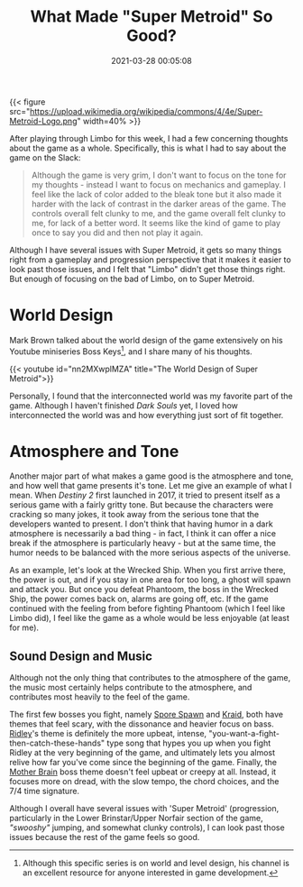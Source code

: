 #+title: What Made "Super Metroid" So Good?
#+date: 2021-03-28 00:05:08
#+layout: single
#+summary: This post is my response to playing Limbo this week, as well as my thoughts on '/Super Metroid/'.
#+type: post
#+draft: false
#+dgstArchive: false
#+dgstLink: dgst101/2020/12/what-made-super-metroid-so-good/
#+tags[]: dgst101 super-metroid game-design
#+categories[]: dgst101

{{< figure src="https://upload.wikimedia.org/wikipedia/commons/4/4e/Super-Metroid-Logo.png"  width=40% >}}

After playing through Limbo for this week, I had a few concerning thoughts about the game as a whole. Specifically, this is what I had to say about the game on the Slack:

#+begin_quote
Although the game is very grim, I don't want to focus on the tone for my thoughts - instead I want to focus on mechanics and gameplay. I feel like the lack of color added to the bleak tone but it also made it harder with the lack of contrast in the darker areas of the game. The controls overall felt clunky to me, and the game overall felt clunky to me, for lack of a better word. It seems like the kind of game to play once to say you did and then not play it again.
#+end_quote

Although I have several issues with Super Metroid, it gets so many things right from a gameplay and progression perspective that it makes it easier to look past those issues, and I felt that "Limbo" didn't get those things right. But enough of focusing on the bad of Limbo, on to Super Metroid.


* World Design 
Mark Brown talked about the world design of the game extensively on his Youtube miniseries Boss Keys[fn:1], and I share many of his thoughts.

{{< youtube id="nn2MXwplMZA" title="The World Design of Super Metroid">}}

Personally, I found that the interconnected world was my favorite part of the game. Although I haven't finished /Dark Souls/ yet, I loved how interconnected the world was and how everything just sort of fit together. 

* Atmosphere and Tone
Another major part of what makes a game good is the atmosphere and tone, and how well that game presents it's tone. Let me give an example of what I mean. When /Destiny 2/ first launched in 2017, it tried to present itself as a serious game with a fairly gritty tone. But because the characters were cracking so many jokes, it took away from the serious tone that the developers wanted to present. I don't think that having humor in a dark atmosphere is necessarily a bad thing - in fact, I think it can offer a nice break if the atmosphere is particularly heavy - but at the same time, the humor needs to be balanced with the more serious aspects of the universe.

As an example, let's look at the Wrecked Ship. When you first arrive there, the power is out, and if you stay in one area for too long, a ghost will spawn and attack you. But once you defeat Phantoom, the boss in the Wrecked Ship, the power comes back on, alarms are going off, etc. If the game continued with the feeling from before fighting Phantoom (which I feel like Limbo did), I feel like the game as a whole would be less enjoyable (at least for me).

** Sound Design and Music
Although not the only thing that contributes to the atmosphere of the game, the music most certainly helps contribute to the atmosphere, and contributes most heavily to the feel of the game. 

The first few bosses you fight, namely [[https://youtu.be/TUGBW3Qc4K4][Spore Spawn]] and [[https://youtu.be/KrqOWscpiCo][Kraid]], both have themes that feel scary, with the dissonance and heavier focus on bass. [[https://youtu.be/lIZutuA3aPI][Ridley]]'s theme is definitely the more upbeat, intense, "you-want-a-fight-then-catch-these-hands" type song that hypes you up when you fight Ridley at the very beginning of the game, and ultimately lets you almost relive how far you've come since the beginning of the game. Finally, the [[https://youtu.be/Bwt740KznHE][Mother Brain]] boss theme doesn't feel upbeat or creepy at all. Instead, it focuses more on dread, with the slow tempo, the chord choices, and the 7/4 time signature.


Although I overall have several issues with 'Super Metroid' (progression, particularly in the Lower Brinstar/Upper Norfair section of the game, /"swooshy"/ jumping, and somewhat clunky controls), I can look past those issues because the rest of the game feels so good. 



[fn:1] Although this specific series is on world and level design, his channel is an excellent resource for anyone interested in game development. 